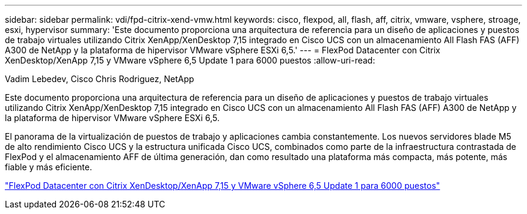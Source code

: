 ---
sidebar: sidebar 
permalink: vdi/fpd-citrix-xend-vmw.html 
keywords: cisco, flexpod, all, flash, aff, citrix, vmware, vsphere, stroage, esxi, hypervisor 
summary: 'Este documento proporciona una arquitectura de referencia para un diseño de aplicaciones y puestos de trabajo virtuales utilizando Citrix XenApp/XenDesktop 7,15 integrado en Cisco UCS con un almacenamiento All Flash FAS (AFF) A300 de NetApp y la plataforma de hipervisor VMware vSphere ESXi 6,5.' 
---
= FlexPod Datacenter con Citrix XenDesktop/XenApp 7,15 y VMware vSphere 6,5 Update 1 para 6000 puestos
:allow-uri-read: 


Vadim Lebedev, Cisco Chris Rodriguez, NetApp

Este documento proporciona una arquitectura de referencia para un diseño de aplicaciones y puestos de trabajo virtuales utilizando Citrix XenApp/XenDesktop 7,15 integrado en Cisco UCS con un almacenamiento All Flash FAS (AFF) A300 de NetApp y la plataforma de hipervisor VMware vSphere ESXi 6,5.

El panorama de la virtualización de puestos de trabajo y aplicaciones cambia constantemente. Los nuevos servidores blade M5 de alto rendimiento Cisco UCS y la estructura unificada Cisco UCS, combinados como parte de la infraestructura contrastada de FlexPod y el almacenamiento AFF de última generación, dan como resultado una plataforma más compacta, más potente, más fiable y más eficiente.

link:https://www.cisco.com/c/en/us/td/docs/unified_computing/ucs/UCS_CVDs/cisco_ucs_xd715esxi65u1_flexpod.html["FlexPod Datacenter con Citrix XenDesktop/XenApp 7,15 y VMware vSphere 6,5 Update 1 para 6000 puestos"^]
